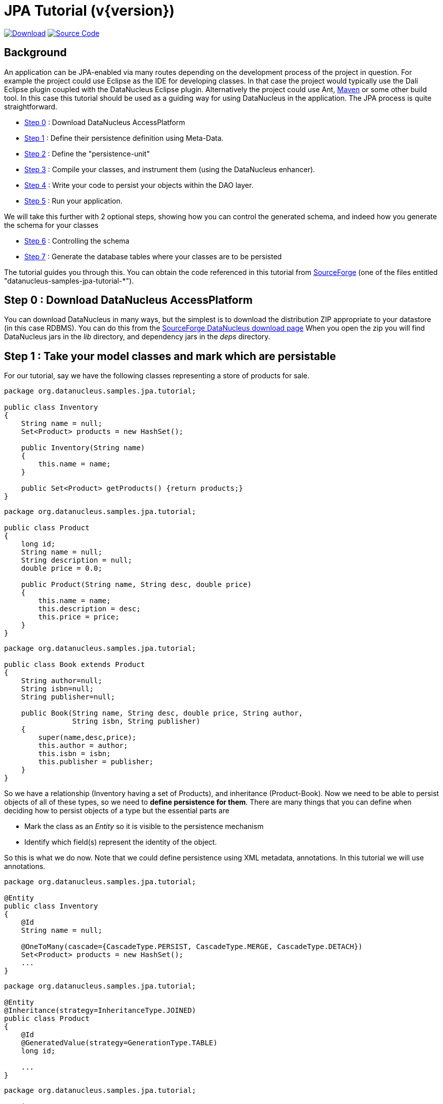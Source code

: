 [[jpa_tutorial]]
= JPA Tutorial (v{version})
:_basedir: ../
:_imagesdir: images/
:jpa:


https://sourceforge.net/projects/datanucleus/files/datanucleus-samples/[image:../images/download.png[Download]]
https://github.com/datanucleus/samples-jpa/tree/master/tutorial[image:../images/source_code.png[Source Code]]

== Background

An application can be JPA-enabled via many routes depending on the development process of the project in question. 
For example the project could use Eclipse as the IDE for developing classes.
In that case the project would typically use the Dali Eclipse plugin coupled with the DataNucleus Eclipse plugin. 
Alternatively the project could use Ant, link:tools.html#maven[Maven] or some other build tool. 
In this case this tutorial should be used as a guiding way for using DataNucleus in the application. The JPA process is quite straightforward.

* xref:tutorial.html#step0[Step 0] : Download DataNucleus AccessPlatform
* xref:tutorial.html#step1[Step 1] : Define their persistence definition using Meta-Data.
* xref:tutorial.html#step2[Step 2] : Define the "persistence-unit"
* xref:tutorial.html#step3[Step 3] : Compile your classes, and instrument them (using the DataNucleus enhancer).
* xref:tutorial.html#step4[Step 4] : Write your code to persist your objects within the DAO layer.
* xref:tutorial.html#step5[Step 5] : Run your application.

We will take this further with 2 optional steps, showing how you can control the generated schema, and indeed how you generate the schema for your classes

* xref:tutorial.html#step6[Step 6] : Controlling the schema
* xref:tutorial.html#step7[Step 7] : Generate the database tables where your classes are to be persisted


The tutorial guides you through this. You can obtain the code referenced in this tutorial from
https://sourceforge.net/projects/datanucleus/files/datanucleus-samples/[SourceForge] (one of the files entitled "datanucleus-samples-jpa-tutorial-*").


[[step0]]
== Step 0 : Download DataNucleus AccessPlatform

You can download DataNucleus in many ways, but the simplest is to download the distribution ZIP appropriate to your datastore (in this case RDBMS). 
You can do this from the https://sourceforge.net/projects/datanucleus/files/datanucleus-accessplatform/[SourceForge DataNucleus download page]
When you open the zip you will find DataNucleus jars in the _lib_ directory, and dependency jars in the _deps_ directory.

[[step1]]
== Step 1 : Take your model classes and mark which are persistable

For our tutorial, say we have the following classes representing a store of products for sale.

[source,java]
-----
package org.datanucleus.samples.jpa.tutorial;

public class Inventory
{
    String name = null;
    Set<Product> products = new HashSet();

    public Inventory(String name)
    {
        this.name = name;
    }

    public Set<Product> getProducts() {return products;}
}
-----

[source,java]
-----
package org.datanucleus.samples.jpa.tutorial;

public class Product
{
    long id;
    String name = null;
    String description = null;
    double price = 0.0;

    public Product(String name, String desc, double price)
    {
        this.name = name;
        this.description = desc;
        this.price = price;
    }
}
-----

[source,java]
-----
package org.datanucleus.samples.jpa.tutorial;

public class Book extends Product
{
    String author=null;
    String isbn=null;
    String publisher=null;

    public Book(String name, String desc, double price, String author, 
                String isbn, String publisher)
    {
        super(name,desc,price);
        this.author = author;
        this.isbn = isbn;
        this.publisher = publisher;
    }
}
-----

So we have a relationship (Inventory having a set of Products), and inheritance (Product-Book).
Now we need to be able to persist objects of all of these types, so we need to *define persistence for them*. 
There are many things that you can define when deciding how to persist objects of a type but the essential parts are

* Mark the class as an _Entity_ so it is visible to the persistence mechanism
* Identify which field(s) represent the identity of the object.

So this is what we do now. Note that we could define persistence using XML metadata, annotations. In this tutorial we will use annotations.

[source,java]
-----
package org.datanucleus.samples.jpa.tutorial;

@Entity
public class Inventory
{
    @Id
    String name = null;

    @OneToMany(cascade={CascadeType.PERSIST, CascadeType.MERGE, CascadeType.DETACH})
    Set<Product> products = new HashSet();
    ...
}
-----

[source,java]
-----
package org.datanucleus.samples.jpa.tutorial;

@Entity
@Inheritance(strategy=InheritanceType.JOINED)
public class Product
{
    @Id
    @GeneratedValue(strategy=GenerationType.TABLE)
    long id;

    ...
}
-----

[source,java]
-----
package org.datanucleus.samples.jpa.tutorial;

@Entity
public class Book extends Product
{
    ...
}
-----

Note that we mark each class that can be persisted with `@Entity` and their primary key field(s) with `@Id`. 
In addition we defined a _valueStrategy_ for Product field _id_ so that it will have its values generated automatically.
In this tutorial we are using _application identity_ which means that all objects of these classes will have their identity defined by the primary key field(s).
You can read more in link:mapping.html#application_identity[the application identity guide] when mapping your systems persistence.
                    

[[step2]]
== Step 2 : Define the 'persistence-unit'

Writing your own classes to be persisted is the start point, but you now need to define which objects of these classes are actually persisted. 
You do this via a file `META-INF/persistence.xml` at the root of the CLASSPATH. Like this

[source,xml]
-----
<?xml version="1.0" encoding="UTF-8" ?>
<persistence xmlns="http://xmlns.jcp.org/xml/ns/persistence"
    xmlns:xsi="http://www.w3.org/2001/XMLSchema-instance"
    xsi:schemaLocation="http://xmlns.jcp.org/xml/ns/persistence
        http://xmlns.jcp.org/xml/ns/persistence/persistence_2_2.xsd" version="2.2">

    <!-- JPA tutorial "unit" -->
    <persistence-unit name="Tutorial">
        <class>org.datanucleus.samples.jpa.tutorial.Inventory</class>
        <class>org.datanucleus.samples.jpa.tutorial.Product</class>
        <class>org.datanucleus.samples.jpa.tutorial.Book</class>
        <exclude-unlisted-classes/>
        <properties>
            <!-- For adding runtime properties. See later -->
        </properties>
    </persistence-unit>
</persistence>
-----


[[step3]]
== Step 3 : Enhance your classes

DataNucleus relies on the classes that you want to persist be enhanced to implement the interface _Persistable_. 
You could write your classes manually to do this but this would be laborious. 
Alternatively you can use a post-processing step to compilation that "enhances" your compiled classes, adding on the necessary extra methods to make them _Persistable_. 
There are several ways to do this, most notably at post-compile, or at runtime. We use the post-compile step in this tutorial. 
*DataNucleus JPA* provides its own byte-code enhancer for instrumenting/enhancing your classes (in `datanucleus-core.jar`) and this is included in the 
DataNucleus AccessPlatform zip file prerequisite.

To understand on how to invoke the enhancer you need to visualise where the various source and metadata files are stored

-----
src/main/java/org/datanucleus/samples/jpa/tutorial/Book.java
src/main/java/org/datanucleus/samples/jpa/tutorial/Inventory.java
src/main/java/org/datanucleus/samples/jpa/tutorial/Product.java
src/main/resources/META-INF/persistence.xml

target/classes/org/datanucleus/samples/jpa/tutorial/Book.class
target/classes/org/datanucleus/samples/jpa/tutorial/Inventory.class
target/classes/org/datanucleus/samples/jpa/tutorial/Product.class

# when using Ant
lib/javax.persistence.jar
lib/datanucleus-core.jar
lib/datanucleus-api-jpa.jar
-----

The first thing to do is compile your domain/model classes. You can do this in any way you wish, but the download provides an Ant task, and a Maven project to do this for you.

-----
# Using Ant :
ant compile

# Using Maven :
mvn compile
-----

To enhance classes using the DataNucleus Enhancer, you need to invoke a command something like this from the root of your project.

-----
# Using Ant :
ant enhance

# Using Maven : (this is usually done automatically after the "compile" goal)
mvn datanucleus:enhance

# Manually on Linux/Unix :
java -cp target/classes:lib/datanucleus-core.jar:lib/datanucleus-api-jpa.jar:lib/javax.persistence.jar
     org.datanucleus.enhancer.DataNucleusEnhancer -api JPA -pu Tutorial

# Manually on Windows :
java -cp target\classes;lib\datanucleus-core.jar;lib\datanucleus-api-jpa.jar;lib\javax.persistence.jar
     org.datanucleus.enhancer.DataNucleusEnhancer -api JPA -pu Tutorial
-----

This command enhances all classes defined in the persistence-unit "Tutorial".
If you accidentally omitted this step, at the point of running your application and trying to persist an object, you would get a _ClassNotPersistableException_
thrown. The use of the enhancer is documented in more detail in the link:enhancer.html[Enhancer Guide]. 
The output of this step are a set of class files that represent persistable classes.


[[step4]]
== Step 4 : Write the code to persist objects of your classes

Writing your own classes to be persisted is the start point, but you now need to define which objects of these classes are actually persisted, and when. 
Interaction with the persistence framework of JPA is performed via an EntityManager. This provides methods for persisting of 
objects, removal of objects, querying for persisted objects, etc. This section gives examples of typical scenarios encountered in an application.

The initial step is to obtain access to an EntityManager, which you do as follows

[source,java]
-----
EntityManagerFactory emf = Persistence.createEntityManagerFactory("Tutorial");
EntityManager em = emf.createEntityManager();
-----

So we created an _EntityManagerFactory_ for our "persistence-unit" called "Tutorial" which we defined above.
Now that the application has an EntityManager it can persist objects. This is performed as follows

[source,java]
-----
Transaction tx = em.getTransaction();
try
{
    tx.begin();

    Inventory inv = new Inventory("My Inventory");
    Product product = new Product("Sony Discman", "A standard discman from Sony", 49.99);
    inv.getProducts().add(product);
    em.persist(inv);

    tx.commit();
}
finally
{
    if (tx.isActive())
    {
        tx.rollback();
    }

    em.close();
}
-----

Please note that the _finally_ step is important in that it tidies up connections to the datastore and the EntityManager.
Now we want to retrieve some objects from persistent storage, so we will use a "Query". 
In our case we want access to all Product objects that have a price below 150.00 and ordering them in ascending order.

[source,java]
-----
Transaction tx = em.getTransaction();
try
{
    tx.begin();

    Query q = pm.createQuery("SELECT p FROM Product p WHERE p.price < 150.00");
    List results = q.getResultList();
    Iterator iter = results.iterator();
    while (iter.hasNext())
    {
        Product p = (Product)iter.next();

        ... (use the retrieved object)
    }

    tx.commit();
}
finally
{
    if (tx.isActive())
    {
        tx.rollback();
    }

    em.close();
}
-----

If you want to delete an object from persistence, you would perform an operation something like

[source,java]
----
Transaction tx = em.getTransaction();
try
{
    tx.begin();

    // Find and delete all objects whose last name is 'Jones'
    Query q = em.createQuery("DELETE FROM Person p WHERE p.lastName = 'Jones'");
    int numberInstancesDeleted = q.executeUpdate();

    tx.commit();
}
finally
{
    if (tx.isActive())
    {
        tx.rollback();
    }

    em.close();
}
----

Clearly you can perform a large range of operations on objects. We can't hope to show all of these here. Any good JPA book will provide many examples.


[[step5]]
== Step 5 : Run your application

To run your JPA-enabled application will require a few things to be available in the Java CLASSPATH, these being

* The `persistence.xml` file (stored under META-INF/)
* Any ORM MetaData files for your persistable classes
* Any Datastore driver classes (e.g JDBC driver for RDBMS, Datastax driver for Cassandra, etc) needed for accessing your datastore
* The `javax.persistence.jar` (defining the JPA API interface)
* The `datanucleus-core.jar`, `datanucleus-api-jpa.jar` and `datanucleus-{datastore}.jar` (for the datastore you are using, e.g `datanucleus-rdbms.jar` when using RDBMS)

After that it is simply a question of starting your application and all should be taken care of. 


In our case we firstly need to update the `persistence.xml` with the persistence properties defining the datastore (the _properties_ section of the file we showed earlier), like this

[source,xml]
-----
<properties>
    <property name="javax.persistence.jdbc.url" value="jdbc:h2:mem:nucleus1"/>
    <property name="javax.persistence.jdbc.user" value="sa"/>
    <property name="javax.persistence.jdbc.password" value=""/>
    <property name="datanucleus.schema.autoCreateAll" value="true"/>
</properties>
-----

If we had wanted to persist to Cassandra then this would be

[source,xml]
-----
<properties>
    <property name="javax.persistence.jdbc.url" value="cassandra:"/>
    <property name="datanucleus.mapping.Schema" value="schema1"/>
    <property name="datanucleus.schema.autoCreateAll" value="true"/>
</properties>
-----

or for MongoDB then this would be

[source,xml]
-----
<properties>
    <property name="javax.persistence.jdbc.url" value="mongodb:/nucleus1"/>
    <property name="datanucleus.schema.autoCreateAll" value="true"/>
</properties>
-----

and so on. If you look at the `persistence.xml` of the downloadable sample project it has a full range of different datastores listed to uncomment as required


You can access the DataNucleus Log file by specifying the link:../logging.html[logging] configuration properties, and any messages from DataNucleus will be output in the normal way. 
The DataNucleus log is a very powerful way of finding problems since it can list all SQL etc actually sent to the datastore as well as many other parts of the persistence process.

Consult the link:persistence.xml[JPA Persistence Guide] for the many other properties available for configuring persistence.


-----
# Using Ant (you need the included persistence.xml to specify your database)
ant run


# Using Maven:
mvn exec:java


# Manually on Linux/Unix :
java -cp lib/javax.persistence.jar:lib/datanucleus-core.jar:lib/datanucleus-rdbms.jar:lib/datanucleus-api-jpa.jar:lib/{datastore-driver}.jar:target/classes/:. 
     org.datanucleus.samples.jpa.tutorial.Main


# Manually on Windows :
java -cp lib\javax.persistence.jar;lib\datanucleus-core.jar;lib\datanucleus-rdbms.jar;lib\datanucleus-api-jpa.jar;lib\{datastore-driver}.jar;target\classes\;.
     org.datanucleus.samples.jpa.tutorial.Main


# Output :

DataNucleus Tutorial with JPA
======================
Persisting products
Product and Book have been persisted

Executing Query for Products with price below 150.00
>  Book : JRR Tolkien - Lord of the Rings by Tolkien

Deleting all products from persistence

End of Tutorial
-----



[[step6]]
== Step 6 : Controlling the schema

We haven't yet looked at controlling the schema generated for these classes.
Now let's pay more attention to this part by defining XML Metadata for the schema. 
In this example we define this in XML to separate schema information from persistence information (though could equally have used annotations if we really wanted to). 
This information is used _either_ to match up to an existing schema, _or_ is used to generate a new schema (see #xref:tutorial.html#step7[Step 7]).
So we define a file `_META-INF/orm.xml_` at the root of the CLASSPATH. Like this

[source,xml]
-----
<?xml version="1.0" encoding="UTF-8" ?>
<entity-mappings>
    <description>DataNucleus JPA tutorial</description>
    <package>org.datanucleus.samples.jpa.tutorial</package>
    <entity class="org.datanucleus.samples.jpa.tutorial.Product" name="Product">
        <table name="JPA_PRODUCTS"/>
        <attributes>
            <id name="id">
                <generated-value strategy="TABLE"/>
            </id>
            <basic name="name">
                <column name="PRODUCT_NAME" length="100"/>
            </basic>
            <basic name="description">
                <column length="255"/>
            </basic>
        </attributes>
    </entity>

    <entity class="org.datanucleus.samples.jpa.tutorial.Book" name="Book">
        <table name="JPA_BOOKS"/>
        <attributes>
            <basic name="isbn">
                <column name="ISBN" length="20"></column>
            </basic>
            <basic name="author">
                <column name="AUTHOR" length="40"/>
            </basic>
            <basic name="publisher">
                <column name="PUBLISHER" length="40"/>
            </basic>
        </attributes>
    </entity>

    <entity class="org.datanucleus.samples.jpa.tutorial.Inventory" name="Inventory">
        <table name="JPA_INVENTORY"/>
        <attributes>
            <id name="name">
                <column name="NAME" length="40"></column>
            </id>
            <one-to-many name="products">
                <join-table name="JPA_INVENTORY_PRODUCTS">
                    <join-column name="INVENTORY_ID_OID"/>
                    <inverse-join-column name="PRODUCT_ID_EID"/>
                </join-table>
            </one-to-many>
        </attributes>
    </entity>
</entity-mappings>
-----



[[step7]]
== Step 7 : Generate any schema required for your domain classes

This step is optional, depending on whether you have an existing database schema. If you haven't, at this point you can add the property
*javax.persistence.schema-generation.database.action* to your `persistence.xml` and set it to _create_ and this will create the schema
for the specified classes when the _EntityManagerFactory_ is created.
The first thing that you need is to update the `src/main/resources/META-INF/persistence.xml` file with your database details, and this property. 

For H2 these properties become

[source,xml]
-----
<properties>
    <property name="javax.persistence.jdbc.url" value="jdbc:h2:mem:nucleus1"/>
    <property name="javax.persistence.jdbc.user" value="sa"/>
    <property name="javax.persistence.jdbc.password" value=""/>

    <property name="javax.persistence.schema-generation.database.action" value="create/>
</properties>
-----

For other datastores, just look at the downloadable sample and uncomment as required.


Now we simply create the EntityManagerFactory as earlier.
This will generate the required tables, indexes, and foreign keys for the classes defined in the annotations and `orm.xml` Meta-Data file.


== Any questions?

If you have any questions about this tutorial and how to develop applications for use with *DataNucleus* please read the online documentation since answers are to be found there. 
If you don't find what you're looking for go to https://groups.io/g/datanucleus/[Groups.IO] or https://gitter.im/datanucleus/Lobby[Gitter].
